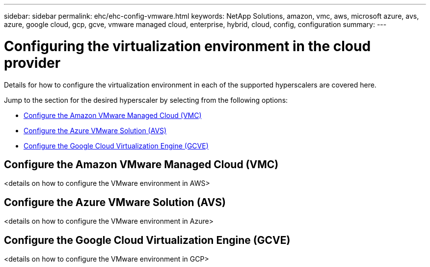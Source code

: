 ---
sidebar: sidebar
permalink: ehc/ehc-config-vmware.html
keywords: NetApp Solutions, amazon, vmc, aws, microsoft azure, avs, azure, google cloud, gcp, gcve, vmware managed cloud, enterprise, hybrid, cloud, config, configuration
summary:
---

= Configuring the virtualization environment in the cloud provider
:hardbreaks:
:nofooter:
:icons: font
:linkattrs:
:imagesdir: ./../media/

[.lead]
Details for how to configure the virtualization environment in each of the supported hyperscalers are covered here.

Jump to the section for the desired hyperscaler by selecting from the following options:

* link:#Configure_the_Amazon_VMware_Managed_Cloud_(VMC)[Configure the Amazon VMware Managed Cloud (VMC)]

* link:#Configure_the_Azure_VMware_Solution_(AWS)[Configure the Azure VMware Solution (AVS)]

* link:Configure_the_Google_Cloud_Virtualziation_Engine_(GCVE)[Configure the Google Cloud Virtualization Engine (GCVE)]

//***********************************
// Section for AWS Configuration    *
//***********************************

// tag::aws-config[]

== Configure the Amazon VMware Managed Cloud (VMC)

<details on how to configure the VMware environment in AWS>

// end::aws-config[]

//***********************************
//* Section for Azure Configuration *
//***********************************

// tag::azure-config[]

== Configure the Azure VMware Solution (AVS)

<details on how to configure the VMware environment in Azure>

// end::azure-config[]

//***********************************
// Section for GCP Configuration    *
//***********************************

// tag::gcp-config[]

== Configure the Google Cloud Virtualization Engine (GCVE)

<details on how to configure the VMware environment in GCP>

// end::gcp-config[]
